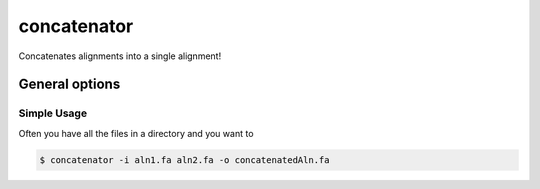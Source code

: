 .. _concatenator:

************
concatenator
************

Concatenates alignments into a single alignment!



General options
---------------



.. program:: concatenator

.. option:: -h, --help

    Prints a simple help message with a small description of all the available options.

.. option:: -i, --in <FILES>

    A list of alignment files that will be concatenated.
    
.. option:: -d, --directory <DIRECTORY>
    
    A directory containing the alignment files. Only files with a specified ending (see :option:`--ending`) will be used.

.. option:: -e <STRING>, --ending <STRING>
    
   The file ending to use together with the :option:`--directory` option. (*default: .fa*)

.. option:: -f, --fill-gaps

    If a sequence is missing the it will be filled with gaps.

.. option:: -o, --out <FILE>

    The file to write the output to. If none is given, the the output will be printed to the terminal.


============
Simple Usage
============


Often you have all the files in a directory and you want to 

.. code-block:: bash

    $ concatenator -i aln1.fa aln2.fa -o concatenatedAln.fa
